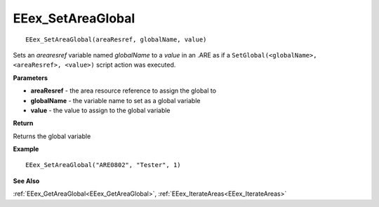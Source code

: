 .. _EEex_SetAreaGlobal:

===================================
EEex_SetAreaGlobal 
===================================

::

   EEex_SetAreaGlobal(areaResref, globalName, value)

Sets an *arearesref* variable named *globalName* to a *value* in an .ARE as if a ``SetGlobal(<globalName>, <areaResref>, <value>)`` script action was executed.

**Parameters**

* **areaResref** - the area resource reference to assign the global to
* **globalName** - the variable name to set as a global variable
* **value** - the value to assign to the global variable

**Return**

Returns the global variable

**Example**

::

   EEex_SetAreaGlobal("ARE0802", "Tester", 1)

**See Also**

:ref:`EEex_GetAreaGlobal<EEex_GetAreaGlobal>`, :ref:`EEex_IterateAreas<EEex_IterateAreas>`

